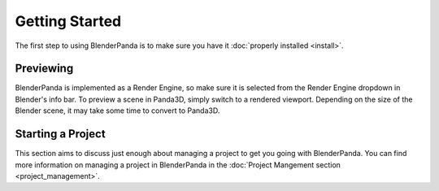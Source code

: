 Getting Started
===============

The first step to using BlenderPanda is to make sure you have it :doc:`properly installed <install>`.

Previewing
----------
BlenderPanda is implemented as a Render Engine, so make sure it is selected from the Render Engine dropdown in Blender's info bar.
To preview a scene in Panda3D, simply switch to a rendered viewport.
Depending on the size of the Blender scene, it may take some time to convert to Panda3D.

Starting a Project
------------------
This section aims to discuss just enough about managing a project to get you going with BlenderPanda.
You can find more information on managing a project in BlenderPanda in the :doc:`Project Mangement section <project_management>`.

